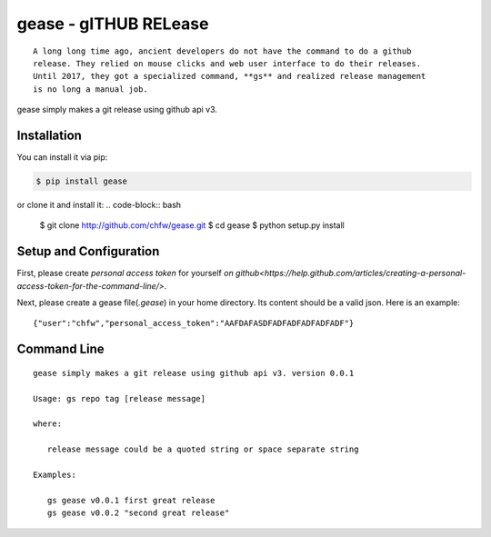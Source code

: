 ================================================================================
gease - gITHUB RELease
================================================================================

.. image:: https://api.travis-ci.org/chfw/gease.svg?branch=master
   :target: http://travis-ci.org/chfw/gease

.. image:: https://codecov.io/gh/chfw/gease/branch/master/graph/badge.svg
   :target: https://codecov.io/gh/chfw/gease


::

    A long long time ago, ancient developers do not have the command to do a github
    release. They relied on mouse clicks and web user interface to do their releases.
    Until 2017, they got a specialized command, **gs** and realized release management
    is no long a manual job.

gease simply makes a git release using github api v3.


Installation
================================================================================


You can install it via pip:

.. code-block:: bash

    $ pip install gease


or clone it and install it:
.. code-block:: bash

    $ git clone http://github.com/chfw/gease.git
    $ cd gease
    $ python setup.py install

Setup and Configuration
================================================================================

First, please create `personal access token` for yourself
`on github<https://help.github.com/articles/creating-a-personal-access-token-for-the-command-line/>`.

Next, please create a gease file(`.gease`) in your home directory. Its content should
be a valid json. Here is an example::

   {"user":"chfw","personal_access_token":"AAFDAFASDFADFADFADFADFADF"}

Command Line
================================================================================

::

   gease simply makes a git release using github api v3. version 0.0.1

   Usage: gs repo tag [release message]

   where:

      release message could be a quoted string or space separate string

   Examples:

      gs gease v0.0.1 first great release
      gs gease v0.0.2 "second great release"

